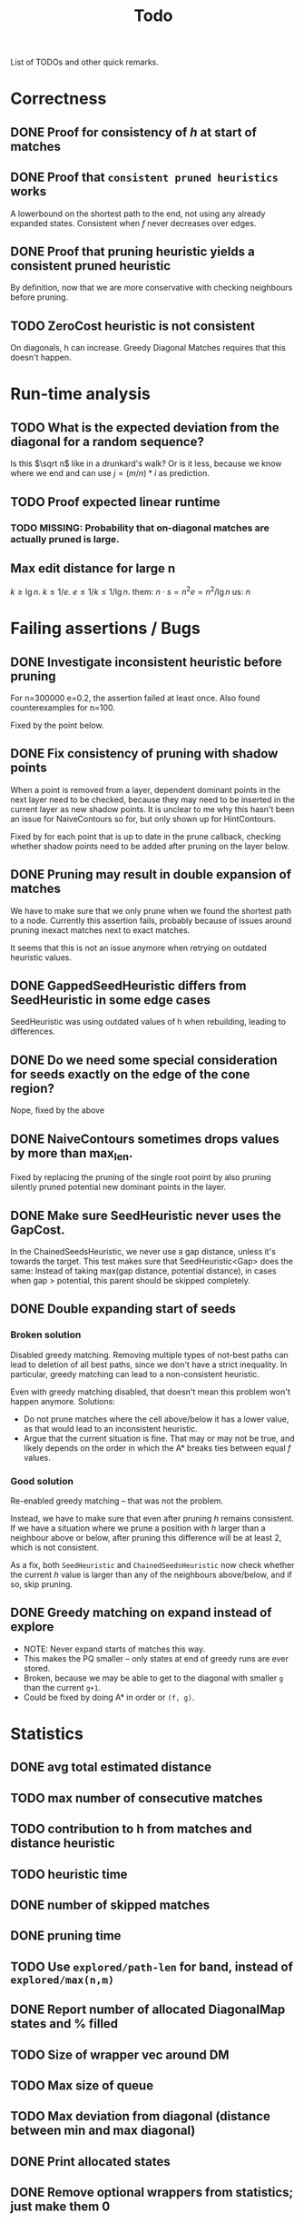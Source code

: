 #+TITLE: Todo

List of TODOs and other quick remarks.

* Correctness
** DONE Proof for consistency of $h$ at start of matches
** DONE Proof that =consistent pruned heuristics= works
A lowerbound on the shortest path to the end, not using any already expanded
states. Consistent when $f$ never decreases over edges.
** DONE Proof that pruning heuristic yields a consistent pruned heuristic
CLOSED: [2022-03-01 Tue 14:23]
By definition, now that we are more conservative with checking neighbours before pruning.
** TODO ZeroCost heuristic is not consistent
On diagonals, h can increase. Greedy Diagonal Matches requires that this doesn't happen.

* Run-time analysis
** TODO What is the expected deviation from the diagonal for a random sequence?
Is this $\sqrt n$ like in a drunkard's walk? Or is it less, because we know
where we end and can use $j = (m/n) * i$ as prediction.
** TODO Proof expected linear runtime
*** TODO MISSING: Probability that on-diagonal matches are actually pruned is large.
** Max edit distance for large n
$k \geq \lg n$.
$k \leq 1/e$.
$e \leq 1/k \leq 1/\lg n$.
them: $n \cdot s = n ^2 e = n^2 / \lg n$
us: $n$

* Failing assertions / Bugs
** DONE Investigate inconsistent heuristic before pruning
CLOSED: [2022-01-22 Sat 23:05]
For n=300000 e=0.2, the assertion failed at least once.
Also found counterexamples for n=100.

Fixed by the point below.
** DONE Fix consistency of pruning with shadow points
CLOSED: [2022-01-22 Sat 23:05]
When a point is removed from a layer, dependent dominant points in the next
layer need to be checked, because they may need to be inserted in the current
layer as new shadow points. It is unclear to me why this hasn't been an issue
for NaiveContours so for, but only shown up for HintContours.

Fixed by for each point that is up to date in the prune callback, checking
whether shadow points need to be added after pruning on the layer below.
** DONE Pruning may result in double expansion of matches
CLOSED: [2022-01-11 Tue 14:21]
We have to make sure that we only prune when we found the shortest path to a
node. Currently this assertion fails, probably because of issues around pruning
inexact matches next to exact matches.

It seems that this is not an issue anymore when retrying on outdated heuristic values.

** DONE GappedSeedHeuristic differs from SeedHeuristic in some edge cases
CLOSED: [2022-01-11 Tue 16:28]
SeedHeuristic was using outdated values of h when rebuilding, leading to differences.
** DONE Do we need some special consideration for seeds exactly on the edge of the cone region?
CLOSED: [2022-01-11 Tue 16:28]
Nope, fixed by the above
** DONE NaiveContours sometimes drops values by more than max_len.
CLOSED: [2022-01-11 Tue 14:23]
Fixed by replacing the pruning of the single root point by also
pruning silently pruned potential new dominant points in the layer.

** DONE Make sure SeedHeuristic never uses the GapCost.
CLOSED: [2022-01-11 Tue 20:34]
In the ChainedSeedsHeuristic, we never use a gap distance, unless it's towards the target.
This test makes sure that SeedHeuristic<Gap> does the same:
Instead of taking max(gap distance, potential distance), in cases when gap >
potential, this parent should be skipped completely.
** DONE Double expanding start of seeds
CLOSED: [2022-01-12 Wed 11:28]
*** Broken solution
Disabled greedy matching. Removing multiple types of not-best paths can lead
to deletion of all best paths, since we don't have a strict inequality.
In particular, greedy matching can lead to a non-consistent heuristic.

Even with greedy matching disabled, that doesn't mean this problem won't happen
anymore.
Solutions:
- Do not prune matches where the cell above/below it has a lower value, as that
  would lead to an inconsistent heuristic.
- Argue that the current situation is fine. That may or may not be true, and
  likely depends on the order in which the A* breaks ties between equal $f$ values.
*** Good solution
Re-enabled greedy matching -- that was not the problem.

Instead, we have to make sure that even after pruning $h$ remains consistent.
If we have a situation where we prune a position with $h$ larger than a
neighbour above or below, after pruning this difference will be at least $2$,
which is not consistent.

As a fix, both ~SeedHeuristic~ and ~ChainedSeedsHeuristic~ now check whether the
current $h$ value is larger than any of the neighbours above/below, and if so,
skip pruning.
** DONE Greedy matching on expand instead of explore
- NOTE: Never expand starts of matches this way.
- This makes the PQ smaller -- only states at end of greedy runs are ever stored.
- Broken, because we may be able to get to the diagonal with smaller ~g~ than
  the current ~g+1~.
- Could be fixed by doing A* in order or ~(f, g)~.

* Statistics
** DONE avg total estimated distance
CLOSED: [2022-02-10 Thu 16:20]
** TODO max number of consecutive matches
** TODO contribution to h from matches and distance heuristic
** TODO heuristic time
** DONE number of skipped matches
CLOSED: [2022-02-14 Mon 20:09]
** DONE pruning time
CLOSED: [2022-01-13 Thu 18:56]
** TODO Use ~explored/path-len~ for band, instead of ~explored/max(n,m)~
** DONE Report number of allocated DiagonalMap states and % filled
CLOSED: [2022-02-08 Tue 17:31]
** TODO Size of wrapper vec around DM
** TODO Max size of queue
** TODO Max deviation from diagonal (distance between min and max diagonal)
** DONE Print allocated states
CLOSED: [2022-02-10 Thu 16:24]
** DONE Remove optional wrappers from statistics; just make them 0
CLOSED: [2022-02-14 Mon 20:09]

* Code
** TODO fuzzing/testing that fast impls equal slow impls
** TODO efficient pruning: skip explored states that have outdated heuristic value (aka pruning with offset)
** DONE Investigate doing long jumps on matching diagonals.
CLOSED: [2022-01-15 Sat 17:19]
Did not give much, because A* will expand jumped-over states anyway.
** TODO Rename max_match_cost to something that includes the +1 that's present everywhere.
** DONE Make a separate type for transformed positions
CLOSED: [2022-01-19 Wed 18:02]
** DONE Parameter for enabling greedy matching
CLOSED: [2022-01-19 Wed 18:02]
** DONE Remove sorting from BucketHeap? (Doesn't matter for A*, but may help for cache locality.)
CLOSED: [2022-01-19 Wed 18:02]
** DONE Colour ~print_heuristic~ by contours instead of by parent.
CLOSED: [2022-01-15 Sat 17:18]
** DONE Consider using Intrusive Collections for storing contours.
CLOSED: [2022-02-14 Mon 20:09]
This is not going to be helpful now that contours are typically very small.
** TODO Check code coverage to see which edge cases are never hit.
** DONE Extract tests to /tests.
CLOSED: [2022-01-19 Wed 18:03]
** DONE Replace ~Sequence: Vec<u8>~ by ~&[u8]~.
CLOSED: [2022-06-24 Fri 05:58]
** TODO Test if ~dyn Contour~ is as fast as ~C: Contour~, and if so simplify the code this way.
Same for Heuristic. Compilation is very slow after enumerating over all possible
implementations in ~algorithms.rs~.
** TODO Trie for inexact matching
WIP, but not so efficient yet.
*** TODO Instead of a Vec<> in each node, make one big vec of data pointers
*** TODO Insert words in sorted order
- Cache locality
- data can be a slice from larger vector.

** DONE Shrink size of Pos
CLOSED: [2022-01-15 Sat 17:18]
** DONE Add new strong type for costs.
CLOSED: [2022-01-15 Sat 17:18]
** TODO More compact Match/Arrow representation; using delta encoding for end
** TODO Parallelize code
*** TODO Trie building (lock after the first 2 layers)
*** TODO Trie lookup: trie is immutable at this point
*** TODO A*: One thread for pruning, one thread for querying
** DONE A*:
CLOSED: [2022-02-14 Mon 20:10]
*** DONE Instead of storing f for expanded states, store g for queue states
CLOSED: [2022-01-21 Fri 03:24]
Only process if f is up-to-date and g_queue == g_expanded

Not much speedup, but fixes a potential bug because checking ~f_queue < f~ isn't
always accurate in context of pruning.
Double-expands slightly more now, but retries much less, because the check for
~g_queue == g~ (which just ignores the element if false), makes for skipping
some retries.
*** DONE Optimize for matching states: process these directly instead of pushing & popping from the queue
CLOSED: [2022-01-21 Fri 02:45]
This gives up to 2x speedup of the A* for highly similar sequences.
** DONE Fix timing of pruning
CLOSED: [2022-01-21 Fri 15:50]
Currently it often reports 0, even though it's much more in the flamegraph.
** DONE Make deleting from ~contours~ vector faster
CLOSED: [2022-02-10 Thu 16:16]
Replace the single vector by something that allows faster deletion but still
constant time lookup. Maybe something using sqrt decomposition or fenwick trees.
Or maybe soft-deletion in combination with something with Union-Find, where each
original contour points to the contour it merged into.
*** Fixed by using a double-stack approach, shifting elements from one to the other once we pass them.
** TODO Make the Default for the DiagonalMap State be all-zero, so that ~calloc~ can be used.
** TODO Reduce memory usage by deallocating DiagonalMap entries that won't be used anymore.
** TODO Reduce memory by storing DiagonalMap g/h as u8/u16 delta instead of u32 absolute.
** DONE Reduce number of retries by adding an offset to the BucketQueue that's updated after every prune.
CLOSED: [2022-02-06 Sun 13:02]
When the position to be pruned is the largest transformed position seen so far,
add an offset to the priority queue since all expanded states need updating.

Currently this can only work if the pruned match is preceded by another exact
match, since expanded states just above/left of the pruned position will be
larger than the pruned position in the transformed domain.

For large n and e=0.01 or e=0.05, this reduces the number of retries by 10x to 100x.
** TODO Reduce retries more: Also prune when there's <Constant~=10 states that need updating.

** TODO Estimate/Exponential search f, and prune states with larger f.
** TODO Keep best-g per diagonal, and skip previous states with a higher g.
** TODO Fix consistency handling
Add a separate ~ArrowPruner~ class that decides when or not to remove arrows.
In particular, the current check to not prune when h(x) > h(x+-1) is wrong, and
needs to be replaced by a check that the maximal arrow value drops by at most one.

** TODO Single-vec bucket queue: Just use a normal queue and keep indices to the slices for each value
This only works when we only push values equal to the minimum f or 1 larger (so
that a single swap is sufficient).
** TODO Single vec version of HashMap<Pos, Vec<Arrows>>
Allocating all the vectors is slow. Also reserve size for the hashmap.
** TODO Discard seeds with >1 match
This can simplify Contours datastructures
** TODO HintContours using a single vec
Instead of storing a vec per contour, we can take adjacent slices of on larger
vector.
When all contours only contain one point, this is much more compact.
** TODO Add bloom filters in front of hashmaps
These can be very small, so fit in L1 cache and can quickly discard elements not
in the hashmap.
** TODO Or a cuckoomap
** TODO Try out a 4^k bitvector as well
** TODO What about Judy / Rudy
A fast u32 -> word map.
** DONE Refactor Matches
CLOSED: [2022-02-17 Thu 03:22]
- make a constructor that handles ~start_of_seed~ and ~potential~.
- should also take a ~Vec<Seed>~.
** TODO Inexact unordered matches
** DONE Dynamic unordered matches
CLOSED: [2022-02-17 Thu 09:40]
Reduces band by a factor up to 2. Sometimes 2x slower, sometimes 2x faster.
** TODO Use u64 instead of usize where appropriate (i.e. for qgrams)
** TODO Update A* state for first and last state in a run of equal values.
Instead of only the first state.

* Evals
NOTE: Make sure to set a constant CPU frequency of 3200MHz:
- ~sudo cpupower frequency-set -g powersave~
- ~sudo cpupower frequency-set -d 1800MHz~
- ~sudo cpupower frequency-set -u 1800MHz~
- ~taskset -c 0,2,4 snakemake table/{params,tools}_N1e6.tsv -j3~
- Note: the lower half of IDs are good; 0 and n/2 will collide  with hyperthreading.
- Understand dijkstra slowness

** DONE Put timelimit in tables
CLOSED: [2022-02-10 Thu 16:12]
** DONE Rerun once with 64GB of reserved memory, so only one at a time is run
CLOSED: [2022-04-18 Mon 10:26]
- Add --mem parameter to the command line.
- Not needed anymore, now that BiWFA doesn't go OOM anymore.
** DONE Rename 100000 to 1e6 everywhere (or 1M?)
CLOSED: [2022-02-10 Thu 16:12]
Done, but only for the table/tools_N1e5 'input' variable.
** DONE Big indels
CLOSED: [2022-02-10 Thu 16:12]
Just an insert or delete is fine. A move (or insert + delete) is much worse though.

** DATA
*** TODO PacBio n=100 reads
*** TODO ONP n=400 reads
*** TODO ONP n=100k reads, from block aligner paper
*** TODO Filter our own long reads from the accession numbers at [TODO]

** Figures
- [-] Main text: n vs time for different tools (best/inferred k)
- [ ] Supplement: e vs time for different tools (fixed n, best k)
- [ ] Supplement: k vs time for different n

* DONE Auto-parameter choosing based on e
** DONE add ~-e~ parameter
** DONE add rules to infer (m,k) from (n,e)

* WFA merger / next version
** TODO Do not store parent pointers
** TODO Store wavefronts for g instead of per-cell
** TODO For unordered heuristic, we don't need the h hint
** TODO Try to get rid of A* state (not needed for consistent h)
** TODO What to do with current_seed_cost?
** TODO Extend multiple chars at a time (usize for 8 / SIMD for 16)

* Tests
** TODO Test all pairs with n <= 6

* Extensions
** LCS: Do not generate substitutions
** MSA (delayed; pruning complications)
*** TODO instantiate one heuristic per pair of sequences
*** TODO run A* on the one-by-one step graph
** Non-constant indel/substitution cost
** Affine gaps
*** Git-diff, but better?

** Use much larger m and k
Given a seed, find the best match in b. Then find a lower bound on the cost of
aligning all other matches of the seed. For something like k=20, e=0.1, we may have
an on-diagonal match of cost 2, and find that all other matches have cost at
least in the range 5-10. This allows much more aggressive pruning.
** Investigate kmer-counting distance
Similar, but does all kmers instead of disjoint kmers.

* Edit Distance
** TODO Run SeedHeuristic with k=1 as edit distance computation algorithm.
- This generalizes the LCS Contours algorithm to edit distance.
- For k>1, it generalizes the LCS_{k[+]}  algorithm and provides a lower bound.

* Seeds
** TODO Dynamic seeding, either greedy or using some DP[i, j, distance].
- Maximize h(0,0) or (max_match_cost+1)/k
- Minimize number of extra seeds.
** TODO choosing seeds bases on guessed alignment
** DONE Fix the gap heuristic transform to take the seeds into account.
CLOSED: [2022-02-10 Thu 17:11]
** DONE Strategies for choosing seeds:
CLOSED: [2022-01-19 Wed 18:01]
- A: Each seed does not match, and covers exactly max_dist+1 mutations.
  - This way, no pruning is needed because there are no matches on the
    diagonal, and h(0,0) exactly equals the actual distance, so that only a
    very narrow region is expanded.
- B: Maximize the number of seeds that matches exactly (at most 10 times).
- Experiment: make one mutation every k positions, and make seeds of length k.
** DONE Try SeedHeuristic without Gaps
CLOSED: [2022-02-10 Thu 16:25]
- Maybe now that we have pruning, gaps aren't actually needed anymore.
***  Nope, not good at all
** DONE Instead of finding all matches and then filtering, only find matches within the cone
CLOSED: [2022-02-10 Thu 16:26]
- Could be done by keeping a dynamic trie, only inserting positions in b once
  they fall within the cone, and removing then as soon as they leave the cone again.
*** Added an option to config.rs. Slightly slower but saves a lot of memory potentially.

* Pruning
** HOLD Partial pruning: only prune matches where it is cheap to do so
- Currently pruning is already very fast and not the bottleneck, so not needed
  for now.
** DONE Proof that pruning doesn't interact badly with consistency
CLOSED: [2022-02-10 Thu 16:28]
** DONE Implementation for fast partial pruning:
CLOSED: [2022-02-10 Thu 16:52]
- If the current match has no prev/next on the pareto front, *all* previous points must have optimal paths through this match.
- Removing this match decreases h for *all* previous matches
- Either bruteforce decrement the value at previous nodes, or keep some log-time datastructure for this.
- Most of the time, the match will be at the very front and there are going
  to be very few expanded states in front, so we can do an offset and only
  update h for those expanded states beyond this match.
** DONE Remove matches from indels at the start and ends of seeds. Replace by doing a wider lookup along the diagonal.
CLOSED: [2022-02-10 Thu 16:52]
The extra matches are needed for consistency.

** DONE Don't only query the current point, but also points above/below it
CLOSED: [2022-02-10 Thu 16:52]
- to correct for small differences between heuristic implementations.
*** Not needed as long as the matches are consistent
** DONE Banded pruning
CLOSED: [2022-02-10 Thu 16:35]
only prune and update matches within $\sqrt n$ of the main diagonal. The rest
won't be relevant anyway.
*** This won't do much -- we don't get there anyway.

** DONE Pruning with offset
CLOSED: [2022-02-10 Thu 16:48]
- Need to figure out when all previous vertices depend on the current match
** TODO More greedy pruning of matches that were skipped initially because of their neighbours.
If we skip because there is a higher valued neighbour, then when pruning that
neighbour, the original should also be pruned.
- Currently we only propagate a prune as a shift when there are at least two
  consecutive exact matches, preventing this from happening with large edit distances.
** TODO More shifting: for inexact and unorderd matches
For long sequences retries are maybe half of the runtime. Most of this can be avoided.

** NOTE Pruning of inexact matches has differences between the bruteforce and contour algorithm:
- In the bruteforce, when an exact match is pruned, neighbouring exact matches
  can still be used. Thus, the pruning only affects one state.
- Using contours, more states get an increased value, because for states
  'before' the pruned inexact match, going through the exact match is never
  optimal to begin with. This leads to non-equal heuristic values between the
  two approaches, but not to an inadmissible heuristic.

* Performance
** DONE Use Pos(u32,u32) instead of Pos(usize,usize)
CLOSED: [2022-01-19 Wed 18:00]
** TODO Use array + sorting + binary search to find optimal path.
** DONE Do Greedy extending of edges along diagonals
Whenever a state $(i,j)$ has a matching outgoing edge, we only generate
$(i,j) \to (i+1, j+1)$ and skip the indel edges.
** DONE Skip insertions at the start/end of seeds.
CLOSED: [2022-02-10 Thu 16:54]
Infeasible; they are needed for match consistency.
** DONE Prune only half (some fixed %) of matches. This should result in O(matches) total pruning time.
CLOSED: [2022-01-19 Wed 18:00]
** DONE Prune only matches at (or close to) the 'front': with so far maximal i and j, for not having to update the priority queue.
CLOSED: [2022-02-10 Thu 17:11]
** DONE Replace IncreasingFunction by a vector: value -> position, instead of the current position->value map.
CLOSED: [2022-02-10 Thu 17:10]
   This is sufficient, because values only increase by 1 or 2 at a time anyway, and set lookup becomes binary search.
ContourGraph isn't used anymore.
** DONE ContourGraph: Add child pointer to incremental state, for faster moving diagonally.
CLOSED: [2022-02-10 Thu 17:10]
ContourGraph isn't used anymore.
** TODO Investigate gap between h(0,0) and the actual distance.
   - For exact matches, do we want exactly 1 mutation per seed? That way h(0,0) is as large as possible, and we don't have any matches.
** DONE When building ContourGraphs, to get the value at the end of a match,
CLOSED: [2022-02-10 Thu 17:10]
   instead of walking there using incremental steps, compute and store the value
   of the match once then end-column is processed, but insert it only when the
   start-column is being processed.
ContourGraph isn't used anymore.
** DONE Use SuffixArray instead of multiple QGramIndices for fixed k.
CLOSED: [2022-02-10 Thu 17:09]
SuffixArray is not faster than Qgrams / hashmaps
** DONE Update ContourGraph to set the value of a match after processing the end-column, instead of doing a lookup when processing the start column.
CLOSED: [2022-02-10 Thu 17:10]
ContourGraph isn't used anymore.
** TODO Use suffix tree/array of ~A$B$~ to find length of greedy matching run in $O(1)$

* DONE Fast Seed+Gap heuristic implementation:
** Bruteforce from bottom right to top left, fully processing everything all
   matches that are 'shadowed', i.e. only matter for going left/up, but not diagonally anymore.

* Optimizations done:
** Seed Heuristic
** Count Heuristic
** Inexact matches
** Pruning
** sort nodes closer to target first, among those with equal distance+h estimate
   - this almost halves the part of the bandwidth above 1.
** Pruning correctness: Do not prune matches that are next to a better match.
** A* optimizations: together 4x speedup
   - HashMap -> FxHashMap: a faster hash function for ints
   - HashMap -> DiagonalMap: for expanded/explored states, since these are dense on the diagonal.
   - BinaryHeap -> BucketHeap: much much faster; turns log(n) pop into O(1) push&pop
     - For unknown reasons, sorting positions before popping them makes more expanded states, but faster code.
** delete consistency code
** delete incoming edges code
** more efficient edges iteration
** Pre-allocate DiagonalMap edges
** Do internal iteration over outgoing edges, instead of collecting them.
** Sort nodes in IncreasingFunction for better caching
** incremental_h is slowly becoming more efficient (move fewer steps backwards)
** incremental_h: Add Pos==Hint check to incremental_h




* short-term todolist
** Convert manual experiments into snakemake
** Fix bug workaround
** add visualizations from rust
** note on induced vs observed error rates in paper
** report memory usage on one datapoint
*** discussion: diagonal-transition will reduce memory
** Experiment setup:
- Intel(R) Core(TM) i7-10750H CPU @ 2.60GHz
- pinned to run at 1.8GHz instead. (TODO: Run at 2.6?)
    - sudo cpupower
- running 3 jobs on 3 cores in parallel: taskset -c 0,2,4
- benchmarking using snakemake
- timeout of 1000s on 10MB sets
- write that we should be good on actual ONT reads, i.e. de-novo assembly
** Analysis
- $k \geq log_\Sigma(n)$
- $k \ll q/e$, but by how much? $k\leq 3/4\cdot 1/e$ seems good? -> next
  theoretical paper.
** Supplement
- Expanded states plots
- Memory usage plots
** Result vs method vs generic titles
- we do method
** Cite A* paper
** Ordered seed heuristic -> Chained-seeds heuristic (CSH)
** Run experiments for unordered heuristic
** Run experiments for version without gapcost
** Test that we give the same distance as edlib/WFA
** cite paper that does PA of random strings
** TODO Fixed k performs better than dynamic k for unordered, but WHY?
Has to do with h0 being smaller
** TODO Is zero-heuristic consistent?
Yes, but need to fix greedy matching.
** TODO ONLY WORK ON CSH / zero heuristic
** DONE Improve pruning: do delayed pruning where needed
CLOSED: [2022-05-02 Mon 01:08]
We now prune matches by end as well, when the start of an exact match is expanded.
** TODO Prune inexact matches next to an exact match that is on a greedy path
Currently these matches are not pruned at all.
Could be fixed by also pruning by match-end, or by clustering matches.
** TODO Find reason for slowdown in benchmarks
https://ragnargrootkoerkamp.github.io/astar-pairwise-aligner/dev/bench/
** TODO Prune matches by end
This results in fewer skipped prunes
** TODO Only consider inexact matches that satisfy greedy matching
Inexact matches that can not occur as a result of greedy matching can be disregarded.
** TODO Batch pruning
When pruning is slow, we can batch multiple prunes and wait untill the band
becomes too large.
** TODO Greedy matching and diagonal-transition
What if in the D-T method we do not allow leaving the path of a greedy match?
** TODO Speed up exact match finding for SH
For CSH, we first put seeds in a map and then only store seeds matching a key.
For SH, we currently make a map of all kmers of B, which is inefficient.
** DONE Skip insertions at inexact match start/end
*** TODO Why do we need to preserve insertions at the end when using gapcost?

* Parameter tuning
** CSH [no gapcost]
|    e | n    | k (m=0)  | k (m=1) | remark         |
| 0.01 | 10k  | 8+       |         |                |
| 0.01 | 100k | 10+      |         |                |
| 0.01 | 1M   | 12+      |         |                |
| 0.05 | 10k  | 9 - ~15  |         |                |
| 0.05 | 100k | 10 - ~15 |         |                |
| 0.05 | 1M   | 12 - ~15 |         |                |
|  0.1 | 10k  | 8 - 9    | 11 - 18 | m=1 30% slower |
|  0.1 | 100k | 9 - 10   | 12 - 18 | m=1 40% faster |
|  0.1 | 1M   | *        | 14 - 18 |                |
|  0.2 | 10k  | *        | 10 (11) |                |
|  0.2 | 100k | *        | 11      |                |
|  0.2 | 1M   | *        | *       |                |

Parameter choice:
|    e | m |  k | remark                  |
| 0.01 | 0 | 31 |                         |
| 0.05 | 0 | 14 |                         |
|  0.1 | 1 | 16 | for simplicity, fix m=1 |
|  0.2 | 1 | 11 |                         |

** SH
|    e | n    | k (m=0)  | k (m=1) | remark         |
| 0.01 | 10k  | 8+       |         |                |
| 0.01 | 100k | 10+      |         |                |
| 0.01 | 1M   | 12+      |         |                |
| 0.05 | 10k  | 8 - ~16  |         |                |
| 0.05 | 100k | 9 - ~16  |         |                |
| 0.05 | 1M   | 11 - ~16 |         |                |
|  0.1 | 10k  | 8 - 9    | 11 - 18 | m=1 10% faster |
|  0.1 | 100k | *        | 13 - 18 |                |
|  0.1 | 1M   | *        | 15 - 18 |                |
|  0.2 | 10k  | *        | 12      |                |
|  0.2 | 100k | *        | *       |                |
|  0.2 | 1M   | *        | *       |                |

Parameter choice v1:
| m |    e |  k | remark                                              |   |   |   |
| 0 | 0.01 | 31 |                                                     |   |   |   |
| 0 | 0.05 | 14 |                                                     |   |   |   |
| 1 |  0.1 | 16 | for simplicity, fix m=1                             |   |   |   |
| 1 |  0.2 | 11 | 12 is better at large n, but 11 consistent with CSH |   |   |   |

Parameter choice v2:
| m | e       |  k | remark                                        |
| 0 | <= 0.07 | 14 | works reasonably well everywhere              |
| 1 | > 0.07  | 14 | 12 works better for larger e, 14 for larger n |


* SIMD notes
** Settings:
*** Enable optimizer logs:
~.cargo/config~:
#+begin_src
[target.'cfg(any(windows, unix))']
rustflags = ["-C", "target-cpu=native", "-C", "llvm-args=-ffast-math", "-C", "opt-level=3", "-C", "remark=loop-vectorize", "-C", "debuginfo=2"]
#+end_src
*** Logs only show when ~lto=true~, but are applied also without
*** ~opt-level=2~ is sufficient
** Code
*** Make sure there are no linear dependencies!
*** Pre-slice ranges!!!!!
*** Use half open ranges ~start..end~
*** Use uncheck range indexing
*** Make sure function to be tested is actually built
*** loop over usize?
*** loop from 0?

** Assembly
*** Use ~cargo asm --list~ to show functions
*** Use ~cargo asm <function>~ to show assembly for function
Target function may be inlined elsewhere!
~cargo asm --lib --rust --comments pairwise_aligner::aligners::nw::test~

** Links:
- inclusive scan (prefix min) may be useful to do col-wise NW faster:
  - https://www.intel.com/content/www/us/en/developer/articles/technical/optimize-scan-operations-explicit-vectorization.html#gs.3ym2aq
  - https://stackoverflow.com/questions/36085271/horizontal-running-diff-and-conditional-update-using-simd-sse
  - Blog post on exactly this recursion: https://matklad.github.io/2017/03/18/min-of-three-part-2.html


* Flamegraph notes

Flamegraphs after running on $n=10^7$ at [[https://raw.githubusercontent.com/RagnarGrootKoerkamp/astar-pairwise-aligner/master/imgs/flamegraphs/0.05.svg][5%]] and [[https://raw.githubusercontent.com/RagnarGrootKoerkamp/astar-pairwise-aligner/master/imgs/flamegraphs/0.15.svg][15%]] with SH ($r=1$) and CSH
($r=2$), from ~make flamegraphs~. (Download them for better interaction.)

Breakdown:
- $e=5\%$
  - $9\%$: finding all matches,
  - $31\%$: exploring edges,
  - $\mathbf 21\%$: traceback.
- $e=15\%$ :
  - $14\%$: computing $h$,
  - $10\%$: exploring edges,
  - $\mathbf 60\%$: hashmap indexing. Large memory is slower probably?
